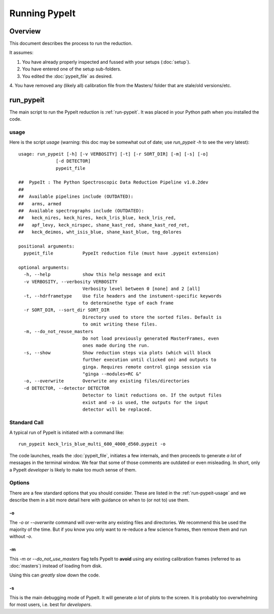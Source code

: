 ==============
Running PypeIt
==============

Overview
========

This document describes the process to run the reduction.

It assumes:

1. You have already properly inspected and fussed with your setups (:doc:`setup`).

2. You have entered one of the setup sub-folders.

3. You edited the :doc:`pypeit_file` as desired.

4. You have removed any (likely all) calibration file from the
Masters/ folder that are stale/old versions/etc.




.. _run-pypeit:

run_pypeit
==========

The main script to run the PypeIt reduction is :ref:`run-pypeit`.  It
was placed in your Python path when you installed the code.

.. _run-pypeit-usage:

usage
-----

Here is the script `usage`
(warning:  this doc may be somewhat out of date;  use `run_pypeit -h` to
see the very latest)::

    usage: run_pypeit [-h] [-v VERBOSITY] [-t] [-r SORT_DIR] [-m] [-s] [-o]
                  [-d DETECTOR]
                  pypeit_file

    ##  PypeIt : The Python Spectroscopic Data Reduction Pipeline v1.0.2dev
    ##
    ##  Available pipelines include (OUTDATED):
    ##   arms, armed
    ##  Available spectrographs include (OUTDATED):
    ##   keck_nires, keck_hires, keck_lris_blue, keck_lris_red,
    ##   apf_levy, keck_nirspec, shane_kast_red, shane_kast_red_ret,
    ##   keck_deimos, wht_isis_blue, shane_kast_blue, tng_dolores

    positional arguments:
      pypeit_file           PypeIt reduction file (must have .pypeit extension)

    optional arguments:
      -h, --help            show this help message and exit
      -v VERBOSITY, --verbosity VERBOSITY
                            Verbosity level between 0 [none] and 2 [all]
      -t, --hdrframetype    Use file headers and the instument-specific keywords
                            to determinethe type of each frame
      -r SORT_DIR, --sort_dir SORT_DIR
                            Directory used to store the sorted files. Default is
                            to omit writing these files.
      -m, --do_not_reuse_masters
                            Do not load previously generated MasterFrames, even
                            ones made during the run.
      -s, --show            Show reduction steps via plots (which will block
                            further execution until clicked on) and outputs to
                            ginga. Requires remote control ginga session via
                            "ginga --modules=RC &"
      -o, --overwrite       Overwrite any existing files/directories
      -d DETECTOR, --detector DETECTOR
                            Detector to limit reductions on. If the output files
                            exist and -o is used, the outputs for the input
                            detector will be replaced.


Standard Call
-------------

A typical run of PypeIt is initiated with a command like::

    run_pypeit keck_lris_blue_multi_600_4000_d560.pypeit -o

The code launches, reads the :doc:`pypeit_file`, initiates a few internals,
and then proceeds to generate *a lot* of messages in the terminal window.
We fear that some of those comments are outdated or even misleading.
In short, only a PypeIt `developer` is likely to make too much sense of them.

Options
-------

There are a few standard options that you should consider.
These are listed in the :ref:`run-pypeit-usage` and we
describe them in a bit more detail here with guidance on
when to (or not to) use them.

-o
++

The `-o` or `--overwrite` command will over-write any existing
files and directories.  We recommend this be used the majority of the
time.  But if you know you only want to re-reduce a few science frames,
then remove them and run without `-o`.

-m
++

This `-m` or `--do_not_use_masters` flag tells PypeIt to **avoid**
using any existing
calibration frames (referred to as :doc:`masters`) instead
of loading from disk.

Using this can *greatly* slow down the code.

-s
++

This is the main debugging mode of PypeIt.  It will generate *a lot*
of plots to the screen.  It is probably too overwhelming for most users,
i.e. best for *developers*.



